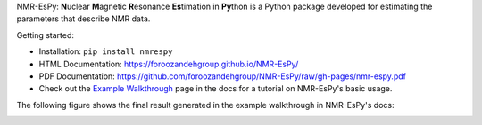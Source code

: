 .. raw:: html

   <p align="center">
   <img width="500" src="https://raw.githubusercontent.com/foroozandehgroup/NMR-EsPy/master/nmrespy/images/nmrespy_full.png">
   </p>

   <p align="center">
   <b>Simon Hulse and Mohammadali Foroozandeh, University of Oxford</b>
   </p>

   <p align="center">
   <a href="https://github.com/foroozandehgroup/NMR-EsPy/actions?query=workflow%3Abuild"><img src="https://github.com/foroozandehgroup/NMR-EsPy/workflows/build/badge.svg" alt="GitHub Actions Build Status"></a>
   <a href="https://github.com/foroozandehgroup/NMR-EsPy/actions?query=workflow%3Apublish-docs"><img src="https://github.com/foroozandehgroup/NMR-EsPy/workflows/publish-docs/badge.svg" alt="GitHub Actions Documentation Status"></a>
   <a href="https://opensource.org/licenses/MIT"><img src="https://img.shields.io/badge/License-MIT-yellow.svg" alt="License"></a>
   </p>


NMR-EsPy: **N**\uclear **M**\agnetic **R**\esonance **Es**\timation in **Py**\thon
is a Python package developed for estimating the parameters that describe
NMR data.

Getting started:

* Installation: ``pip install nmrespy``
* HTML Documentation: https://foroozandehgroup.github.io/NMR-EsPy/
* PDF Documentation: https://github.com/foroozandehgroup/NMR-EsPy/raw/gh-pages/nmr-espy.pdf
* Check out the `Example Walkthrough <https://https://foroozandehgroup.github.io/NMR-EsPy/walkthrough.html>`_
  page in the docs for a tutorial on NMR-EsPy's basic usage.

The following figure shows the final result generated in the example
walkthrough in NMR-EsPy's docs:

.. image:: docs/media/walkthrough/figures/plot_example_edited.png
   :scale: 5 %
   :align: center
